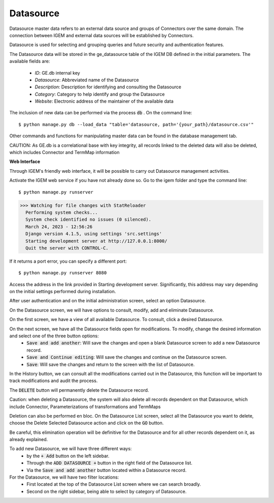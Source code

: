 Datasource
----------

Datasource master data refers to an external data source and groups of Connectors over the same domain. The connection between IGEM and external data sources will be established by Connectors.

Datasource is used for selecting and grouping queries and future security and authentication features.

The Datasource data will be stored in the ge_datasource table of the IGEM DB defined in the initial parameters. The available fields are:

    * *ID*: GE.db internal key
    * *Datasource*: Abbreviated name of the Datasource
    * *Description*: Description for identifying and consulting the Datasource
    * *Category*: Category to help identify and group the Datasource
    * *Website*: Electronic address of the maintainer of the available data


The inclusion of new data can be performed via the process :code:`db` . On the command line::

$ python manage.py db --load_data "table='datasource, path='{your_path}/datasource.csv'"


Other commands and functions for manipulating master data can be found in the database management tab.


CAUTION: As GE.db is a correlational base with key integrity, all records linked to the deleted data will also be deleted, which includes Connector and TermMap information



**Web Interface**


Through IGEM's friendly web interface, it will be possible to carry out Datasource management activities.

Activate the IGEM web service if you have not already done so. Go to the igem folder and type the command line::

$ python manage.py runserver
>>> Watching for file changes with StatReloader
  Performing system checks...
  System check identified no issues (0 silenced).
  March 24, 2023 - 12:56:26
  Django version 4.1.5, using settings 'src.settings'
  Starting development server at http://127.0.0.1:8000/
  Quit the server with CONTROL-C.


If it returns a port error, you can specify a different port::

$ python manage.py runserver 8080

Access the address in the link provided in Starting development server. Significantly, this address may vary depending on the initial settings performed during installation.


After user authentication and on the initial administration screen, select an option Datasource.

.. image:: /_static/pictures/md_01_01_datasource.png
  :alt: Alternative text

On the Datasource screen, we will have options to consult, modify, add and eliminate Datasource.

.. image:: /_static/pictures/md_01_02_datasource.png
  :alt: Alternative text



On the first screen, we have a view of all available Datasource. To consult, click a desired Datasource.

.. image:: /_static/pictures/md_01_03_datasource.png
  :alt: Alternative text


On the next screen, we have all the Datasource fields open for modifications. To modify, change the desired information and select one of the three button options:
    * :code:`Save and add another`: Will save the changes and open a blank Datasource screen to add a new Datasource record.
    * :code:`Save and Continue editing`: Will save the changes and continue on the Datasource screen.
    * :code:`Save`: Will save the changes and return to the screen with the list of Datasource.

In the History button, we can consult all the modifications carried out in the Datasource, this function will be important to track modifications and audit the process.

.. image:: /_static/pictures/md_01_04_datasource.png
  :alt: Alternative text

The :code:`DELETE` button will permanently delete the Datasource record.

Caution: when deleting a Datasource, the system will also delete all records dependent on that Datasource, which include Connector, Parameterizations of transformations and TermMaps

Deletion can also be performed en bloc. On the Datasource List screen, select all the Datasource you want to delete, choose the Delete Selected Datasource action and click on the :code:`GO` button.

Be careful, this elimination operation will be definitive for the Datasource and for all other records dependent on it, as already explained.

.. image:: /_static/pictures/md_01_05_datasource.png
  :alt: Alternative text

To add new Datasource, we will have three different ways:
    * by the :code:`+ Add` button on the left sidebar.
    * Through the :code:`ADD DATASOURCE +` button in the right field of the Datasource list.
    * Via the :code:`Save and add another` button located within a Datasource record.


For the Datasource, we will have two filter locations:
    * First located at the top of the Datasource List screen where we can search broadly.
    * Second on the right sidebar, being able to select by category of Datasource.
